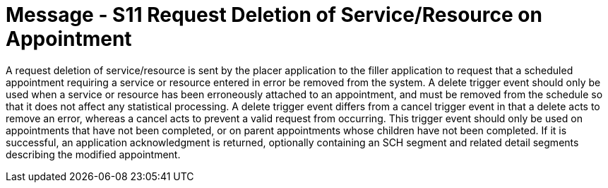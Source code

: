 = Message - S11 Request Deletion of Service/Resource on Appointment 
:v291_section: "10.3.11"
:v2_section_name: "Request Deletion of Service/Resource on Appointment (Event S11)"
:generated: "Thu, 01 Aug 2024 15:25:17 -0600"

A request deletion of service/resource is sent by the placer application to the filler application to request that a scheduled appointment requiring a service or resource entered in error be removed from the system. A delete trigger event should only be used when a service or resource has been erroneously attached to an appointment, and must be removed from the schedule so that it does not affect any statistical processing. A delete trigger event differs from a cancel trigger event in that a delete acts to remove an error, whereas a cancel acts to prevent a valid request from occurring. This trigger event should only be used on appointments that have not been completed, or on parent appointments whose children have not been completed. If it is successful, an application acknowledgment is returned, optionally containing an SCH segment and related detail segments describing the modified appointment.

